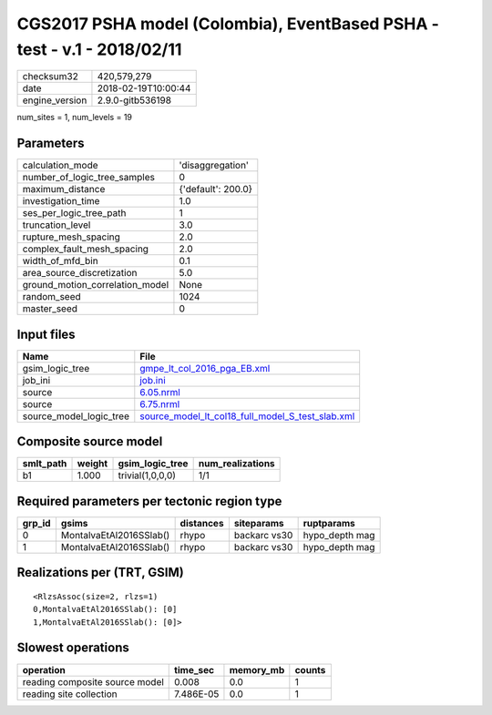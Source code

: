 CGS2017 PSHA model (Colombia), EventBased PSHA - test -  v.1 - 2018/02/11
=========================================================================

============== ===================
checksum32     420,579,279        
date           2018-02-19T10:00:44
engine_version 2.9.0-gitb536198   
============== ===================

num_sites = 1, num_levels = 19

Parameters
----------
=============================== ==================
calculation_mode                'disaggregation'  
number_of_logic_tree_samples    0                 
maximum_distance                {'default': 200.0}
investigation_time              1.0               
ses_per_logic_tree_path         1                 
truncation_level                3.0               
rupture_mesh_spacing            2.0               
complex_fault_mesh_spacing      2.0               
width_of_mfd_bin                0.1               
area_source_discretization      5.0               
ground_motion_correlation_model None              
random_seed                     1024              
master_seed                     0                 
=============================== ==================

Input files
-----------
======================= ======================================================================================================
Name                    File                                                                                                  
======================= ======================================================================================================
gsim_logic_tree         `gmpe_lt_col_2016_pga_EB.xml <gmpe_lt_col_2016_pga_EB.xml>`_                                          
job_ini                 `job.ini <job.ini>`_                                                                                  
source                  `6.05.nrml <6.05.nrml>`_                                                                              
source                  `6.75.nrml <6.75.nrml>`_                                                                              
source_model_logic_tree `source_model_lt_col18_full_model_S_test_slab.xml <source_model_lt_col18_full_model_S_test_slab.xml>`_
======================= ======================================================================================================

Composite source model
----------------------
========= ====== ================ ================
smlt_path weight gsim_logic_tree  num_realizations
========= ====== ================ ================
b1        1.000  trivial(1,0,0,0) 1/1             
========= ====== ================ ================

Required parameters per tectonic region type
--------------------------------------------
====== ======================= ========= ============ ==============
grp_id gsims                   distances siteparams   ruptparams    
====== ======================= ========= ============ ==============
0      MontalvaEtAl2016SSlab() rhypo     backarc vs30 hypo_depth mag
1      MontalvaEtAl2016SSlab() rhypo     backarc vs30 hypo_depth mag
====== ======================= ========= ============ ==============

Realizations per (TRT, GSIM)
----------------------------

::

  <RlzsAssoc(size=2, rlzs=1)
  0,MontalvaEtAl2016SSlab(): [0]
  1,MontalvaEtAl2016SSlab(): [0]>

Slowest operations
------------------
============================== ========= ========= ======
operation                      time_sec  memory_mb counts
============================== ========= ========= ======
reading composite source model 0.008     0.0       1     
reading site collection        7.486E-05 0.0       1     
============================== ========= ========= ======